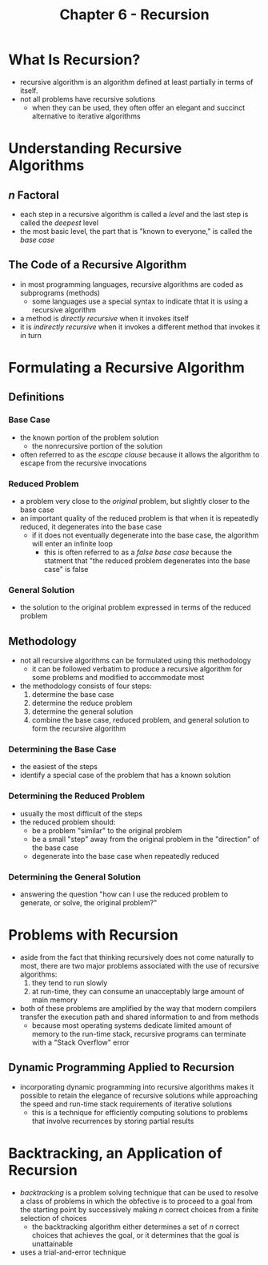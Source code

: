 #+TITLE: Chapter 6 - Recursion

* What Is Recursion?
- recursive algorithm is an algorithm defined at least partially in terms of itself.
- not all problems have recursive solutions
  + when they can be used, they often offer an elegant and succinct alternative to iterative algorithms
* Understanding Recursive Algorithms
** /n/ Factoral
- each step in a recursive algorithm is called a /level/ and the last step is called the /deepest/ level
- the most basic level, the part that is "known to everyone," is called the /base case/
** The Code of a Recursive Algorithm
- in most programming languages, recursive algorithms are coded as subprograms (methods)
  + some languages use a special syntax to indicate thtat it is using a recursive algorithm
- a method is /directly recursive/ when it invokes itself
- it is /indirectly recursive/ when it invokes a different method that invokes it in turn
* Formulating a Recursive Algorithm
** Definitions
*** Base Case
- the known portion of the problem solution
  + the nonrecursive portion of the solution
- often referred to as the /escape clause/ because it allows the algorithm to escape from the recursive invocations
*** Reduced Problem
- a problem very close to the /original/ problem, but slightly closer to the base case
- an important quality of the reduced problem is that when it is repeatedly reduced, it degenerates into the base case
  + if it does not eventually degenerate into the base case, the algorithm will enter an infinite loop
    - this is often referred to as a /false base case/ because the statment that "the reduced problem degenerates into the base case" is false
*** General Solution
- the solution to the original problem expressed in terms of the reduced problem
** Methodology
- not all recursive algorithms can be formulated using this methodology
  + it can be followed verbatim to produce a recursive algorithm for some problems and modified to accommodate most
- the methodology consists of four steps:
  1. determine the base case
  2. determine the reduce problem
  3. determine the general solution
  4. combine the base case, reduced problem, and general solution to form the recursive algorithm
*** Determining the Base Case
- the easiest of the steps
- identify a special case of the problem that has a known solution
*** Determining the Reduced Problem
- usually the most difficult of the steps
- the reduced problem should:
  + be a problem "similar" to the original problem
  + be a small "step" away from the original problem in the "direction" of the base case
  + degenerate into the base case when repeatedly reduced
*** Determining the General Solution
- answering the question "how can I use the reduced problem to generate, or solve, the original problem?"
* Problems with Recursion
- aside from the fact that thinking recursively does not come naturally to most, there are two major problems associated with the use of recursive algorithms:
  1. they tend to run slowly
  2. at run-time, they can consume an unacceptably large amount of main memory
- both of these problems are amplified by the way that modern compilers transfer the execution path and shared information to and from methods
  + because most operating systems dedicate limited amount of memory to the run-time stack, recursive programs can terminate with a "Stack Overflow" error
** Dynamic Programming Applied to Recursion
- incorporating dynamic programming into recursive algorithms makes it possible to retain the elegance of recursive solutions while approaching the speed and run-time stack requirements of iterative solutions
  + this is a technique for efficiently computing solutions to problems that involve recurrences by storing partial results
* Backtracking, an Application of Recursion
- /backtracking/ is a problem solving technique that can be used to resolve a class of problems in which the obfective is to proceed to a goal from the starting point by successively making /n/ correct choices from a finite selection of choices
  + the backtracking algorithm either determines a set of /n/ correct choices that achieves the goal, or it determines that the goal is unattainable
- uses a trial-and-error technique
